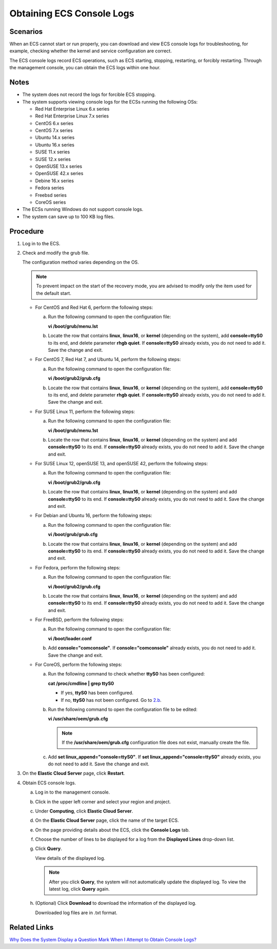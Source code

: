Obtaining ECS Console Logs
==========================

Scenarios
---------

When an ECS cannot start or run properly, you can download and view ECS console logs for troubleshooting, for example, checking whether the kernel and service configuration are correct.

The ECS console logs record ECS operations, such as ECS starting, stopping, restarting, or forcibly restarting. Through the management console, you can obtain the ECS logs within one hour.

Notes
-----

-  The system does not record the logs for forcible ECS stopping.
-  The system supports viewing console logs for the ECSs running the following OSs:

   -  Red Hat Enterprise Linux 6.x series
   -  Red Hat Enterprise Linux 7.x series
   -  CentOS 6.x series
   -  CentOS 7.x series
   -  Ubuntu 14.x series
   -  Ubuntu 16.x series
   -  SUSE 11.x series
   -  SUSE 12.x series
   -  OpenSUSE 13.x series
   -  OpenSUSE 42.x series
   -  Debine 16.x series
   -  Fedora series
   -  Freebsd series
   -  CoreOS series

-  The ECSs running Windows do not support console logs.
-  The system can save up to 100 KB log files.

Procedure
---------

#. Log in to the ECS.

#. Check and modify the grub file.

   The configuration method varies depending on the OS.

   .. note::

      To prevent impact on the start of the recovery mode, you are advised to modify only the item used for the default start.

   -  For CentOS and Red Hat 6, perform the following steps:

      a. Run the following command to open the configuration file:

         **vi /boot/grub/menu.lst**

      b. Locate the row that contains **linux**, **linux16**, or **kernel** (depending on the system), add **console=ttyS0** to its end, and delete parameter **rhgb quiet**. If **console=ttyS0** already exists, you do not need to add it. Save the change and exit.

   -  For CentOS 7, Red Hat 7, and Ubuntu 14, perform the following steps:

      a. Run the following command to open the configuration file:

         **vi /boot/grub2/grub.cfg**

      b. Locate the row that contains **linux**, **linux16**, or **kernel** (depending on the system), add **console=ttyS0** to its end, and delete parameter **rhgb quiet**. If **console=ttyS0** already exists, you do not need to add it. Save the change and exit.

   -  For SUSE Linux 11, perform the following steps:

      a. Run the following command to open the configuration file:

         **vi /boot/grub/menu.1st**

      b. Locate the row that contains **linux**, **linux16**, or **kernel** (depending on the system) and add **console=ttyS0** to its end. If **console=ttyS0** already exists, you do not need to add it. Save the change and exit.

   -  For SUSE Linux 12, openSUSE 13, and openSUSE 42, perform the following steps:

      a. Run the following command to open the configuration file:

         **vi /boot/grub2/grub.cfg**

      b. Locate the row that contains **linux**, **linux16**, or **kernel** (depending on the system) and add **console=ttyS0** to its end. If **console=ttyS0** already exists, you do not need to add it. Save the change and exit.

   -  For Debian and Ubuntu 16, perform the following steps:

      a. Run the following command to open the configuration file:

         **vi /boot/grub/grub.cfg**

      b. Locate the row that contains **linux**, **linux16**, or **kernel** (depending on the system) and add **console=ttyS0** to its end. If **console=ttyS0** already exists, you do not need to add it. Save the change and exit.

   -  For Fedora, perform the following steps:

      a. Run the following command to open the configuration file:

         **vi /boot/grub2/grub.cfg**

      b. Locate the row that contains **linux**, **linux16**, or **kernel** (depending on the system) and add **console=ttyS0** to its end. If **console=ttyS0** already exists, you do not need to add it. Save the change and exit.

   -  For FreeBSD, perform the following steps:

      a. Run the following command to open the configuration file:

         **vi /boot/loader.conf**

      b. Add **console="comconsole"**. If **console="comconsole"** already exists, you do not need to add it. Save the change and exit.

   -  For CoreOS, perform the following steps:

      a. Run the following command to check whether **ttyS0** has been configured:

         **cat /proc/cmdline \| grep ttyS0**

         -  If yes, **ttyS0** has been configured.
         -  If no, **ttyS0** has not been configured. Go to `2.b <#ENUSTOPIC0057711189enustopic0057450886li29451607172853>`__.

      b. Run the following command to open the configuration file to be edited:

         **vi /usr/share/oem/grub.cfg**

         .. note::

            If the **/usr/share/oem/grub.cfg** configuration file does not exist, manually create the file.

      c. Add **set linux_append="console=ttyS0"**. If **set linux_append="console=ttyS0"** already exists, you do not need to add it. Save the change and exit.

#. On the **Elastic Cloud Server** page, click **Restart**.

#. Obtain ECS console logs.

   a. Log in to the management console.

   b. Click |image1| in the upper left corner and select your region and project.

   c. Under **Computing**, click **Elastic Cloud Server**.

   d. On the **Elastic Cloud Server** page, click the name of the target ECS.

   e. On the page providing details about the ECS, click the **Console Logs** tab.

   f. Choose the number of lines to be displayed for a log from the **Displayed Lines** drop-down list.

   g. Click **Query**.

      View details of the displayed log.

      .. note::

         After you click **Query**, the system will not automatically update the displayed log. To view the latest log, click **Query** again.

   h. (Optional) Click **Download** to download the information of the displayed log.

      Downloaded log files are in .txt format.

Related Links
-------------

`Why Does the System Display a Question Mark When I Attempt to Obtain Console Logs? <../../faqs/ecs_management/why_does_the_system_display_a_question_mark_when_i_attempt_to_obtain_console_logs.html>`__



.. |image1| image:: /_static/images/en-us_image_0210779229.png

